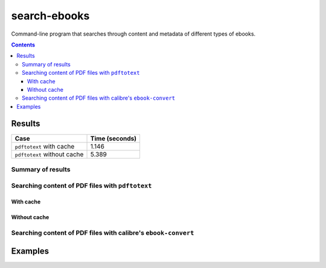 =============
search-ebooks
=============

.. raw:: html

  <p align="center">
    <br> 🚧 &nbsp;&nbsp;&nbsp;<b>Work-In-Progress</b>
  </p>

Command-line program that searches through content and metadata of
different types of ebooks.

.. contents:: **Contents**
   :depth: 3
   :local:
   :backlinks: top

Results
=======
+-----------------------------+----------------+
|             Case            | Time (seconds) |
+=============================+================+
| ``pdftotext`` with cache    | 1.146          |
+-----------------------------+----------------+
| ``pdftotext`` without cache | 5.389          |
+-----------------------------+----------------+

Summary of results
------------------
Searching content of PDF files with ``pdftotext``
-------------------------------------------------
With cache
^^^^^^^^^^
Without cache
^^^^^^^^^^^^^
Searching content of PDF files with calibre's ``ebook-convert``
---------------------------------------------------------------

Examples
========
